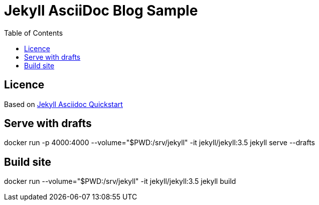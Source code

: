 = Jekyll AsciiDoc Blog Sample
:toc:

== Licence

Based on link:https://github.com/asciidoctor/jekyll-asciidoc-quickstart[Jekyll Asciidoc Quickstart]

== Serve with drafts

docker run -p 4000:4000 --volume="$PWD:/srv/jekyll" -it jekyll/jekyll:3.5 jekyll serve --drafts

== Build site

docker run --volume="$PWD:/srv/jekyll" -it jekyll/jekyll:3.5 jekyll build
